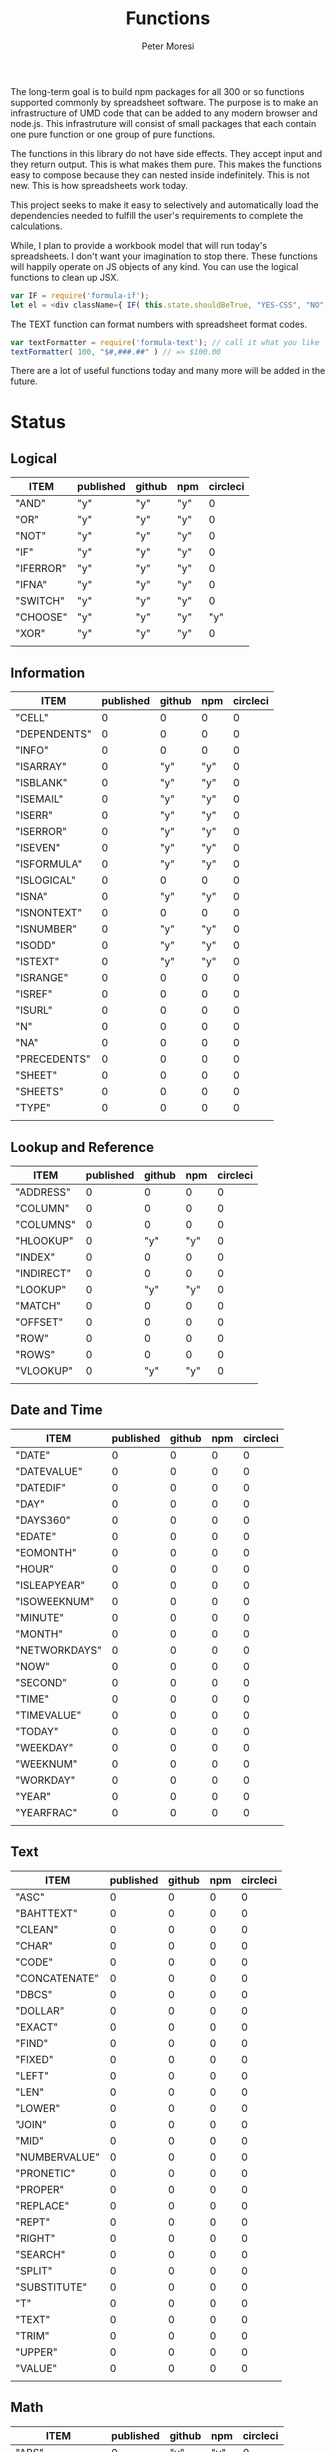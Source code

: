 #+TITLE: Functions
#+AUTHOR: Peter Moresi

The long-term goal is to build npm packages for
all 300 or so functions supported commonly by spreadsheet
software. The purpose is to make an infrastructure of UMD
code that can be added to any modern browser and node.js.
This infrastruture will consist of small packages that each
contain one pure function or one group of pure functions.

The functions in this library do not have side effects. They
accept input and they return output. This is what makes them
pure. This makes the functions easy to compose because they
can nested inside indefinitely. This is not new. This is how
spreadsheets work today.

This project seeks to make it easy to selectively and automatically
load the dependencies needed to fulfill the user's requirements to complete
the calculations.

While, I plan to provide a workbook model that will run today's 
spreadsheets. I don't want your imagination to stop there. These
functions will happily operate on JS objects of any kind. You can
use the logical functions to clean up JSX.

#+BEGIN_SRC js
var IF = require('formula-if');
let el = <div className={ IF( this.state.shouldBeTrue, "YES-CSS", "NO" ) } />
#+END_SRC

The TEXT function can format numbers with spreadsheet format codes.

#+BEGIN_SRC js
var textFormatter = require('formula-text'); // call it what you like
textFormatter( 100, "$#,###.##" ) // => $100.00
#+END_SRC

There are a lot of useful functions today and many more will be added in the future.

* Status  
** Logical
   
   #+BEGIN: propview :id "logical" :cols (ITEM published github npm circleci) :conds ((not (string= ITEM "Logical")))
   | ITEM      | published | github | npm | circleci |
   |-----------+-----------+--------+-----+----------|
   | "AND"     | "y"       | "y"    | "y" |        0 |
   | "OR"      | "y"       | "y"    | "y" |        0 |
   | "NOT"     | "y"       | "y"    | "y" |        0 |
   | "IF"      | "y"       | "y"    | "y" |        0 |
   | "IFERROR" | "y"       | "y"    | "y" |        0 |
   | "IFNA"    | "y"       | "y"    | "y" |        0 |
   | "SWITCH"  | "y"       | "y"    | "y" |        0 |
   | "CHOOSE"  | "y"       | "y"    | "y" |      "y" |
   | "XOR"     | "y"       | "y"    | "y" |        0 |
   |-----------+-----------+--------+-----+----------|
   |           |           |        |     |          |
   #+END:
   
** Information
   
   #+BEGIN: propview :id "information" :cols (ITEM published github npm circleci) :conds ((not (string= ITEM "Information")))
   | ITEM         | published | github | npm | circleci |
   |--------------+-----------+--------+-----+----------|
   | "CELL"       |         0 |      0 |   0 |        0 |
   | "DEPENDENTS" |         0 |      0 |   0 |        0 |
   | "INFO"       |         0 |      0 |   0 |        0 |
   | "ISARRAY"    |         0 |    "y" | "y" |        0 |
   | "ISBLANK"    |         0 |    "y" | "y" |        0 |
   | "ISEMAIL"    |         0 |    "y" | "y" |        0 |
   | "ISERR"      |         0 |    "y" | "y" |        0 |
   | "ISERROR"    |         0 |    "y" | "y" |        0 |
   | "ISEVEN"     |         0 |    "y" | "y" |        0 |
   | "ISFORMULA"  |         0 |    "y" | "y" |        0 |
   | "ISLOGICAL"  |         0 |      0 |   0 |        0 |
   | "ISNA"       |         0 |    "y" | "y" |        0 |
   | "ISNONTEXT"  |         0 |      0 |   0 |        0 |
   | "ISNUMBER"   |         0 |    "y" | "y" |        0 |
   | "ISODD"      |         0 |    "y" | "y" |        0 |
   | "ISTEXT"     |         0 |    "y" | "y" |        0 |
   | "ISRANGE"    |         0 |      0 |   0 |        0 |
   | "ISREF"      |         0 |      0 |   0 |        0 |
   | "ISURL"      |         0 |      0 |   0 |        0 |
   | "N"          |         0 |      0 |   0 |        0 |
   | "NA"         |         0 |      0 |   0 |        0 |
   | "PRECEDENTS" |         0 |      0 |   0 |        0 |
   | "SHEET"      |         0 |      0 |   0 |        0 |
   | "SHEETS"     |         0 |      0 |   0 |        0 |
   | "TYPE"       |         0 |      0 |   0 |        0 |
   |--------------+-----------+--------+-----+----------|
   |              |           |        |     |          |
   #+END:
   
** Lookup and Reference
   
   #+BEGIN: propview :id "lookup" :cols (ITEM published github npm circleci) :conds ((not (string= ITEM "Lookup and Reference")))
   | ITEM       | published | github | npm | circleci |
   |------------+-----------+--------+-----+----------|
   | "ADDRESS"  |         0 |      0 |   0 |        0 |
   | "COLUMN"   |         0 |      0 |   0 |        0 |
   | "COLUMNS"  |         0 |      0 |   0 |        0 |
   | "HLOOKUP"  |         0 |    "y" | "y" |        0 |
   | "INDEX"    |         0 |      0 |   0 |        0 |
   | "INDIRECT" |         0 |      0 |   0 |        0 |
   | "LOOKUP"   |         0 |    "y" | "y" |        0 |
   | "MATCH"    |         0 |      0 |   0 |        0 |
   | "OFFSET"   |         0 |      0 |   0 |        0 |
   | "ROW"      |         0 |      0 |   0 |        0 |
   | "ROWS"     |         0 |      0 |   0 |        0 |
   | "VLOOKUP"  |         0 |    "y" | "y" |        0 |
   |------------+-----------+--------+-----+----------|
   |            |           |        |     |          |
   #+END:
   
** Date and Time
   
   #+BEGIN: propview :id "date" :cols (ITEM published github npm circleci) :conds ((not (string= ITEM "Date and Time")))
   | ITEM          | published | github | npm | circleci |
   |---------------+-----------+--------+-----+----------|
   | "DATE"        |         0 |      0 |   0 |        0 |
   | "DATEVALUE"   |         0 |      0 |   0 |        0 |
   | "DATEDIF"     |         0 |      0 |   0 |        0 |
   | "DAY"         |         0 |      0 |   0 |        0 |
   | "DAYS360"     |         0 |      0 |   0 |        0 |
   | "EDATE"       |         0 |      0 |   0 |        0 |
   | "EOMONTH"     |         0 |      0 |   0 |        0 |
   | "HOUR"        |         0 |      0 |   0 |        0 |
   | "ISLEAPYEAR"  |         0 |      0 |   0 |        0 |
   | "ISOWEEKNUM"  |         0 |      0 |   0 |        0 |
   | "MINUTE"      |         0 |      0 |   0 |        0 |
   | "MONTH"       |         0 |      0 |   0 |        0 |
   | "NETWORKDAYS" |         0 |      0 |   0 |        0 |
   | "NOW"         |         0 |      0 |   0 |        0 |
   | "SECOND"      |         0 |      0 |   0 |        0 |
   | "TIME"        |         0 |      0 |   0 |        0 |
   | "TIMEVALUE"   |         0 |      0 |   0 |        0 |
   | "TODAY"       |         0 |      0 |   0 |        0 |
   | "WEEKDAY"     |         0 |      0 |   0 |        0 |
   | "WEEKNUM"     |         0 |      0 |   0 |        0 |
   | "WORKDAY"     |         0 |      0 |   0 |        0 |
   | "YEAR"        |         0 |      0 |   0 |        0 |
   | "YEARFRAC"    |         0 |      0 |   0 |        0 |
   |---------------+-----------+--------+-----+----------|
   |               |           |        |     |          |
   #+END:
   
** Text
   
   #+BEGIN: propview :id "text" :cols (ITEM published github npm circleci) :conds ((not (string= ITEM "Text")))
   | ITEM          | published | github | npm | circleci |
   |---------------+-----------+--------+-----+----------|
   | "ASC"         |         0 |      0 |   0 |        0 |
   | "BAHTTEXT"    |         0 |      0 |   0 |        0 |
   | "CLEAN"       |         0 |      0 |   0 |        0 |
   | "CHAR"        |         0 |      0 |   0 |        0 |
   | "CODE"        |         0 |      0 |   0 |        0 |
   | "CONCATENATE" |         0 |      0 |   0 |        0 |
   | "DBCS"        |         0 |      0 |   0 |        0 |
   | "DOLLAR"      |         0 |      0 |   0 |        0 |
   | "EXACT"       |         0 |      0 |   0 |        0 |
   | "FIND"        |         0 |      0 |   0 |        0 |
   | "FIXED"       |         0 |      0 |   0 |        0 |
   | "LEFT"        |         0 |      0 |   0 |        0 |
   | "LEN"         |         0 |      0 |   0 |        0 |
   | "LOWER"       |         0 |      0 |   0 |        0 |
   | "JOIN"        |         0 |      0 |   0 |        0 |
   | "MID"         |         0 |      0 |   0 |        0 |
   | "NUMBERVALUE" |         0 |      0 |   0 |        0 |
   | "PRONETIC"    |         0 |      0 |   0 |        0 |
   | "PROPER"      |         0 |      0 |   0 |        0 |
   | "REPLACE"     |         0 |      0 |   0 |        0 |
   | "REPT"        |         0 |      0 |   0 |        0 |
   | "RIGHT"       |         0 |      0 |   0 |        0 |
   | "SEARCH"      |         0 |      0 |   0 |        0 |
   | "SPLIT"       |         0 |      0 |   0 |        0 |
   | "SUBSTITUTE"  |         0 |      0 |   0 |        0 |
   | "T"           |         0 |      0 |   0 |        0 |
   | "TEXT"        |         0 |      0 |   0 |        0 |
   | "TRIM"        |         0 |      0 |   0 |        0 |
   | "UPPER"       |         0 |      0 |   0 |        0 |
   | "VALUE"       |         0 |      0 |   0 |        0 |
   |---------------+-----------+--------+-----+----------|
   |               |           |        |     |          |
   #+END:
   
** Math
   
   #+BEGIN: propview :id "math" :cols (ITEM published github npm circleci) :conds ((not (string= ITEM "Math")))
   | ITEM          | published | github | npm | circleci |
   |---------------+-----------+--------+-----+----------|
   | "ABS"         |         0 |    "y" | "y" |        0 |
   | "ACOS"        |         0 |      0 |   0 |        0 |
   | "ACOSH"       |         0 |      0 |   0 |        0 |
   | "ACOT"        |         0 |      0 |   0 |        0 |
   | "ACOTH"       |         0 |      0 |   0 |        0 |
   | "ADD"         |         0 |    "y" | "y" |        0 |
   | "AGGREGATE"   |         0 |      0 |   0 |        0 |
   | "ARABIC"      |         0 |      0 |   0 |        0 |
   | "ASIN"        |         0 |      0 |   0 |        0 |
   | "ASINH"       |         0 |      0 |   0 |        0 |
   | "ATAN"        |         0 |      0 |   0 |        0 |
   | "ATAN2"       |         0 |      0 |   0 |        0 |
   | "ATANH"       |         0 |      0 |   0 |        0 |
   | "BASE"        |         0 |      0 |   0 |        0 |
   | "CEILING"     |         0 |      0 |   0 |        0 |
   | "COMBIN"      |         0 |      0 |   0 |        0 |
   | "COMBINA"     |         0 |      0 |   0 |        0 |
   | "COS"         |         0 |      0 |   0 |        0 |
   | "COSH"        |         0 |      0 |   0 |        0 |
   | "COT"         |         0 |      0 |   0 |        0 |
   | "COTH"        |         0 |      0 |   0 |        0 |
   | "CSC"         |         0 |      0 |   0 |        0 |
   | "CSCH"        |         0 |      0 |   0 |        0 |
   | "DECIMAL"     |         0 |      0 |   0 |        0 |
   | "DEGREES"     |         0 |      0 |   0 |        0 |
   | "DIVIDE"      |         0 |    "y" | "y" |        0 |
   | "EQ"          |         0 |    "y" | "y" |        0 |
   | "EVEN"        |         0 |      0 |   0 |        0 |
   | "EXP"         |         0 |      0 |   0 |        0 |
   | "FACT"        |         0 |      0 |   0 |        0 |
   | "FACTDOUBLE"  |         0 |      0 |   0 |        0 |
   | "FLOOR"       |         0 |      0 |   0 |        0 |
   | "GCD"         |         0 |      0 |   0 |        0 |
   | "GT"          |         0 |    "y" | "y" |        0 |
   | "GTE"         |         0 |    "y" | "y" |        0 |
   | "INT"         |         0 |      0 |   0 |        0 |
   | "LCM"         |         0 |      0 |   0 |        0 |
   | "LOG"         |         0 |      0 |   0 |        0 |
   | "LOG10"       |         0 |      0 |   0 |        0 |
   | "LT"          |         0 |    "y" | "y" |        0 |
   | "LTE"         |         0 |    "y" | "y" |        0 |
   | "MDETERM"     |         0 |      0 |   0 |        0 |
   | "MINUS"       |         0 |      0 |   0 |        0 |
   | "MINVERSE"    |         0 |      0 |   0 |        0 |
   | "MMULT"       |         0 |      0 |   0 |        0 |
   | "MOD"         |         0 |      0 |   0 |        0 |
   | "MROUND"      |         0 |      0 |   0 |        0 |
   | "MULTINOMIAL" |         0 |      0 |   0 |        0 |
   | "MULTIPLY"    |         0 |    "y" | "y" |        0 |
   | "ODD"         |         0 |      0 |   0 |        0 |
   | "PI"          |         0 |      0 |   0 |        0 |
   | "POWER"       |         0 |    "y" | "y" |        0 |
   | "PRODUCT"     |         0 |      0 |   0 |        0 |
   | "QUOTIENT"    |         0 |      0 |   0 |        0 |
   | "RADIANS"     |         0 |      0 |   0 |        0 |
   | "RAND"        |         0 |      0 |   0 |        0 |
   | "RANDBETWEEN" |         0 |      0 |   0 |        0 |
   | "ROMAN"       |         0 |      0 |   0 |        0 |
   | "ROUND"       |         0 |      0 |   0 |        0 |
   | "ROUNDDOWN"   |         0 |      0 |   0 |        0 |
   | "ROUNDUP"     |         0 |      0 |   0 |        0 |
   | "SEC"         |         0 |      0 |   0 |        0 |
   | "SECH"        |         0 |      0 |   0 |        0 |
   | "SERIESSUM"   |         0 |      0 |   0 |        0 |
   | "SIGN"        |         0 |      0 |   0 |        0 |
   | "SIN"         |         0 |      0 |   0 |        0 |
   | "SQRT"        |         0 |      0 |   0 |        0 |
   | "SQRTPI"      |         0 |      0 |   0 |        0 |
   | "SUBTOTAL"    |         0 |      0 |   0 |        0 |
   | "SUM"         |         0 |    "y" | "y" |        0 |
   |---------------+-----------+--------+-----+----------|
   |               |           |        |     |          |
   #+END:
   
** Financial
   
   #+BEGIN: propview :id "financial" :cols (ITEM published github npm circleci) :conds ((not (string= ITEM "Financial")))
   | ITEM         | published | github | npm | circleci |
   |--------------+-----------+--------+-----+----------|
   | "ACCRINT"    |         0 |      0 |   0 |        0 |
   | "ACCRINTM"   |         0 |      0 |   0 |        0 |
   | "AMORLINC"   |         0 |      0 |   0 |        0 |
   | "COUPDAYS"   |         0 |      0 |   0 |        0 |
   | "COUPDAYSNC" |         0 |      0 |   0 |        0 |
   | "COUPNCD"    |         0 |      0 |   0 |        0 |
   | "COUPNUM"    |         0 |      0 |   0 |        0 |
   | "COUPPCD"    |         0 |      0 |   0 |        0 |
   | "CUMIPMT"    |         0 |      0 |   0 |        0 |
   | "CUMPRINC"   |         0 |      0 |   0 |        0 |
   | "DB"         |         0 |      0 |   0 |        0 |
   | "DDB"        |         0 |      0 |   0 |        0 |
   | "DISC"       |         0 |      0 |   0 |        0 |
   | "DOLLARDE"   |         0 |      0 |   0 |        0 |
   | "DOLLARFR"   |         0 |      0 |   0 |        0 |
   | "DURATION"   |         0 |      0 |   0 |        0 |
   | "EFFECT"     |         0 |      0 |   0 |        0 |
   | "FV"         |         0 |      0 |   0 |        0 |
   | "FVSCHEDULE" |         0 |      0 |   0 |        0 |
   | "INTRATE"    |         0 |      0 |   0 |        0 |
   | "IRR"        |         0 |      0 |   0 |        0 |
   | "IPMT"       |         0 |      0 |   0 |        0 |
   | "MDURATION"  |         0 |      0 |   0 |        0 |
   | "MIRR"       |         0 |      0 |   0 |        0 |
   | "NOMINAL"    |         0 |      0 |   0 |        0 |
   | "NPER"       |         0 |      0 |   0 |        0 |
   | "NPV"        |         0 |      0 |   0 |        0 |
   | "ODDFPRICE"  |         0 |      0 |   0 |        0 |
   | "ODDFYIELD"  |         0 |      0 |   0 |        0 |
   | "PMT"        |         0 |      0 |   0 |        0 |
   | "PV"         |         0 |      0 |   0 |        0 |
   |--------------+-----------+--------+-----+----------|
   |              |           |        |     |          |
   #+END:
   
** Stats
   
   #+BEGIN: propview :id "stats" :cols (ITEM published github npm circleci) :conds ((not (string= ITEM "Stats")))
   | ITEM           | published | github | npm | circleci |
   |----------------+-----------+--------+-----+----------|
   | "AVEDEV"       |         0 |      0 |   0 |        0 |
   | "AVERAGE"      |         0 |      0 |   0 |        0 |
   | "AVERAGEA"     |         0 |      0 |   0 |        0 |
   | "AVERAGEIF"    |         0 |      0 |   0 |        0 |
   | "AVERAGEIFS"   |         0 |      0 |   0 |        0 |
   | "CORREL"       |         0 |      0 |   0 |        0 |
   | "COUNT"        |         0 |      0 |   0 |        0 |
   | "COUNTA"       |         0 |      0 |   0 |        0 |
   | "COUNTIN"      |         0 |      0 |   0 |        0 |
   | "COUNTBLANK"   |         0 |      0 |   0 |        0 |
   | "COUNTIF"      |         0 |      0 |   0 |        0 |
   | "COUNTIFS"     |         0 |      0 |   0 |        0 |
   | "COUNTUNIQUE"  |         0 |      0 |   0 |        0 |
   | "DEVSQ"        |         0 |      0 |   0 |        0 |
   | "FISHER"       |         0 |      0 |   0 |        0 |
   | "FISHERINV"    |         0 |      0 |   0 |        0 |
   | "FORECAST"     |         0 |      0 |   0 |        0 |
   | "FREQUENCY"    |         0 |      0 |   0 |        0 |
   | "GAMMALN"      |         0 |      0 |   0 |        0 |
   | "GEOMEAN"      |         0 |      0 |   0 |        0 |
   | "GROWTH"       |         0 |      0 |   0 |        0 |
   | "HARMEAN"      |         0 |      0 |   0 |        0 |
   | "INTERCEPT"    |         0 |      0 |   0 |        0 |
   | "KURT"         |         0 |      0 |   0 |        0 |
   | "LARGE"        |         0 |      0 |   0 |        0 |
   | "LINEST"       |         0 |      0 |   0 |        0 |
   | "LOGEST"       |         0 |      0 |   0 |        0 |
   | "MAX"          |         0 |      0 |   0 |        0 |
   | "MAXA"         |         0 |      0 |   0 |        0 |
   | "MEDIAN"       |         0 |      0 |   0 |        0 |
   | "MIN"          |         0 |      0 |   0 |        0 |
   | "MINA"         |         0 |      0 |   0 |        0 |
   | "PEARSON"      |         0 |      0 |   0 |        0 |
   | "PERMUT"       |         0 |      0 |   0 |        0 |
   | "PERMUTATIONA" |         0 |      0 |   0 |        0 |
   | "PHI"          |         0 |      0 |   0 |        0 |
   | "PROB"         |         0 |      0 |   0 |        0 |
   | "RSQ"          |         0 |      0 |   0 |        0 |
   | "SKEW"         |         0 |      0 |   0 |        0 |
   | "SLOPE"        |         0 |      0 |   0 |        0 |
   | "SMALL"        |         0 |      0 |   0 |        0 |
   | "STANDARDIZE"  |         0 |      0 |   0 |        0 |
   | "STDEVA"       |         0 |      0 |   0 |        0 |
   | "STDEVPA"      |         0 |      0 |   0 |        0 |
   | "STEYX"        |         0 |      0 |   0 |        0 |
   | "TRANSPOSE"    |         0 |      0 |   0 |        0 |
   | "TREND"        |         0 |      0 |   0 |        0 |
   | "TRIMMEAN"     |         0 |      0 |   0 |        0 |
   | "VARA"         |         0 |      0 |   0 |        0 |
   | "VARPA"        |         0 |      0 |   0 |        0 |
   |----------------+-----------+--------+-----+----------|
   |                |           |        |     |          |
   #+END:
   
** Engineering
   
   #+BEGIN: propview :id "eng" :cols (ITEM published github npm circleci) :conds ((not (string= ITEM "Engineering")))
   | ITEM          | published | github | npm | circleci |
   |---------------+-----------+--------+-----+----------|
   | "BESSELI"     |         0 |      0 |   0 |        0 |
   | "BESSELJ"     |         0 |      0 |   0 |        0 |
   | "BESSELK"     |         0 |      0 |   0 |        0 |
   | "BESSELY"     |         0 |      0 |   0 |        0 |
   | "BIN2DEC"     |         0 |      0 |   0 |        0 |
   | "BIN2HEX"     |         0 |      0 |   0 |        0 |
   | "BIN2OCT"     |         0 |      0 |   0 |        0 |
   | "BITAND"      |         0 |      0 |   0 |        0 |
   | "BITLSHIFT"   |         0 |      0 |   0 |        0 |
   | "BITOR"       |         0 |      0 |   0 |        0 |
   | "BITRSHIFT"   |         0 |      0 |   0 |        0 |
   | "BITXOR"      |         0 |      0 |   0 |        0 |
   | "COMPLEX"     |         0 |      0 |   0 |        0 |
   | "CONVERT"     |         0 |      0 |   0 |        0 |
   | "DEC2BIN"     |         0 |      0 |   0 |        0 |
   | "DEC2HEX"     |         0 |      0 |   0 |        0 |
   | "DEC2OCT"     |         0 |      0 |   0 |        0 |
   | "DELTA"       |         0 |      0 |   0 |        0 |
   | "ERF"         |         0 |      0 |   0 |        0 |
   | "ERFC"        |         0 |      0 |   0 |        0 |
   | "GESTEP"      |         0 |      0 |   0 |        0 |
   | "HEX2BIN"     |         0 |      0 |   0 |        0 |
   | "HEX2DEC"     |         0 |      0 |   0 |        0 |
   | "HEX2OCT"     |         0 |      0 |   0 |        0 |
   | "IMABS"       |         0 |      0 |   0 |        0 |
   | "IMAGINARY"   |         0 |      0 |   0 |        0 |
   | "IMARGUMENT"  |         0 |      0 |   0 |        0 |
   | "IMCONJUGATE" |         0 |      0 |   0 |        0 |
   | "IMCOS"       |         0 |      0 |   0 |        0 |
   | "IMCOSH"      |         0 |      0 |   0 |        0 |
   | "IMCOT"       |         0 |      0 |   0 |        0 |
   | "IMDIV"       |         0 |      0 |   0 |        0 |
   | "IMEXP"       |         0 |      0 |   0 |        0 |
   | "IMLN"        |         0 |      0 |   0 |        0 |
   | "IMLOG19"     |         0 |      0 |   0 |        0 |
   | "IMLOG2"      |         0 |      0 |   0 |        0 |
   | "IMPOWER"     |         0 |      0 |   0 |        0 |
   | "IMPRODUCT"   |         0 |      0 |   0 |        0 |
   | "IMREAL"      |         0 |      0 |   0 |        0 |
   | "IMSEC"       |         0 |      0 |   0 |        0 |
   | "IMSECH"      |         0 |      0 |   0 |        0 |
   | "IMSIN"       |         0 |      0 |   0 |        0 |
   | "IMSINH"      |         0 |      0 |   0 |        0 |
   | "IMSQRT"      |         0 |      0 |   0 |        0 |
   | "IMCSC"       |         0 |      0 |   0 |        0 |
   | "IMCSCH"      |         0 |      0 |   0 |        0 |
   | "IMSUB"       |         0 |      0 |   0 |        0 |
   | "IMTAN"       |         0 |      0 |   0 |        0 |
   | "OCT2BIN"     |         0 |      0 |   0 |        0 |
   | "OCT2DEC"     |         0 |      0 |   0 |        0 |
   | "OCT2HEX"     |         0 |      0 |   0 |        0 |
   |---------------+-----------+--------+-----+----------|
   |               |           |        |     |          |
   #+END:
* Logical
  :PROPERTIES: 
  :ID:     logical
  :END:
** DONE AND
   :PROPERTIES: 
   :published: y
   :github:   y
   :npm:      y
   :END:
   
   Returns TRUE if all arguments evaluate to TRUE; otherwise returns FALSE.
   
   #+BEGIN_EXAMPLE
    AND(TRUE, FALSE) = FALSE
   #+END_EXAMPLE
   
   #+BEGIN_EXAMPLE
   AND(1, TRUE) = TRUE
   #+END_EXAMPLE
   
** DONE OR
   :PROPERTIES: 
   :published: y
   :github:   y
   :npm:      y
   :END:
   
   Returns TRUE if any argument is true.
   
   #+BEGIN_EXAMPLE
   OR(TRUE, FALSE)
   #+END_EXAMPLE
   
   #+BEGIN_EXAMPLE
   OR(FALSE, FALSE) = FALSE
   #+END_EXAMPLE
   
** DONE NOT
   :PROPERTIES: 
   :published: y
   :github:   y
   :npm:      y
   :END:
   
   Returns TRUE when FALSE and FALSE when TRUE;
   
   #+BEGIN_EXAMPLE
   NOT(FALSE)
   #+END_EXAMPLE
   
   #+BEGIN_EXAMPLE
   NOT(TRUE) = FALSE
   #+END_EXAMPLE
   
** DONE IF
   :PROPERTIES: 
   :published: y
   :github:   y
   :npm:      y
   :END:
   
   Returns true_value if a condition you specify evaluates to TRUE and false_value if it evaluates to FALSE.
   
   #+BEGIN_EXAMPLE
   IF(1,"Yes", "No") = "Yes"
   #+END_EXAMPLE
   
** DONE IFERROR
   :PROPERTIES: 
   :published: y
   :github:   y
   :npm:      y
   :END:
   
   Returns a value you specify if a formula evaluates to an error; otherwise, 
   returns the result of the formula.
   
   #+BEGIN_EXAMPLE
   IFERROR(1/0, "Error") = "Error"
   #+END_EXAMPLE
   
** DONE IFNA
   :PROPERTIES: 
   :published: y
   :github:   y
   :npm:      y
   :END:
   
   Returns the value you specify if the formula returns the #N/A error value; otherwise returns the result of the formula.
   
   #+BEGIN_EXAMPLE
   =IFNA(NA(), TRUE, FALSE)
   #+END_EXAMPLE
   
** DONE SWITCH
   :PROPERTIES: 
   :published: y
   :github:   y
   :npm:      y
   :END:
   
   Evaluates an expression against a list of values and returns the matching result.
   
   #+BEGIN_EXAMPLE
   SWITCH(1, 1, "January", 2, "February", 3,
   "March", 4, "April", 5, "May", 6, "June", 7, "July", 8,
   "August", 9, "September", 10, "October", 11, "November", 12,
   "December", "Unknown month number") = "January"
   #+END_EXAMPLE
   
   #+BEGIN_EXAMPLE
   SWITCH(1, 1, "Good", 2, "OK", 3, "Bad") = "Good"
   #+END_EXAMPLE
   
   #+BEGIN_EXAMPLE
   SWITCH(3, 1, "Good", 2, "OK", 3, "Bad") = "Bad"
   #+END_EXAMPLE
   
** DONE CHOOSE
   :PROPERTIES: 
   :published: y
   :github:   y
   :npm:      y
   :circleci: y
   :END:
   
   Choose a value from a list.
   
   #+BEGIN_EXAMPLE
   CHOOSE(2, "Hello", "World") = "World"
   #+END_EXAMPLE
   
   #+BEGIN_EXAMPLE
   CHOOSE(3, "One", "Two", "Three") = "Three"
   #+END_EXAMPLE
   
** DONE XOR
   :PROPERTIES: 
   :published: y
   :github:   y
   :npm:      y
   :END:
   
   Returns the exclusive OR for argument1, argument2...argumentN.
   
   #+BEGIN_EXAMPLE
    XOR(0, 1, 0) = TRUE
   #+END_EXAMPLE
   
* Information
  :PROPERTIES: 
  :ID:       information
  :END:
** CELL
   
   Returns information about a cell.
   
   
   #+BEGIN_SRC js
     var wb = new workbook();
     var ws = wb.sheet();

     assert( wb.run(ws, 'CELL("row", A1) = 1') );
     assert( wb.run(ws, 'CELL("col", A1) = 1') );

     assert( wb.run(ws, 'CELL("row", A2) = 2') );
     assert( wb.run(ws, 'CELL("col", B1) = 2') );

   #+END_SRC
   
** DEPENDENTS
   
   Returns the list of dependents for a given cell.
   
   #+BEGIN_SRC js
     var wb = new workbook();
     var sheet = wb.sheet();

     wb.set(sheet, {
         A1: "=SUM(A2:A3)",
         A2: 50,
         A3: 50,
         A4: "=A2 + A3"
     });

     var dependents = wb.run(sheet, "DEPENDENTS(A2)");
     assert( dependents.length == 2, "Should have 1 dependent");

     dependents = wb.run(sheet, "DEPENDENTS(A3)");
     assert( dependents.length == 2, "Should have 1 dependent");

     assert( "Sheet1!A1" === dependents[0], "Should be equal");
     assert( "Sheet1!A4" === dependents[1], "Should be equal");
   #+END_SRC
   
** INFO
   
   Returns information about the operating environment running your workbook.
   
   |-----------+-----------------------------------------------------+-----------|
   | Text Type | Returns                                             | Supported |
   |-----------+-----------------------------------------------------+-----------|
   | directory | Location where spreadsheet is stored                |           |
   | numfile   | Count of active worksheets in all open workbooks    |           |
   | origin    | #NA!                                                |           |
   | osversion | Returns browser or container version                |           |
   | recalc    | Current recalculation mode; "Automatic" or "Manual" |           |
   | release   | Version number; as text                             |           |
   | system    | Return browser or container name                    |           |
   |-----------+-----------------------------------------------------+-----------|
   
   #+BEGIN_SRC js
     // TBD: Make this work!
     var wb = new workbook();
     var ws = wb.sheet();
     ws.run('INFO("directory")');
     ws.run('INFO("numfile")');
     ws.run('INFO("origin")');
     ws.run('INFO("")');
     ws.run('INFO("directory")');
     ws.run('INFO("directory")');
   #+END_SRC
   
** DONE ISARRAY
   :PROPERTIES:
   :github:   y
   :npm:      y
   :END:
   
   Tests if the value is an array.
   
   #+BEGIN_EXAMPLE
   ISARRAY({1,2,3}) = TRUE
   #+END_EXAMPLE
   
   #+BEGIN_EXAMPLE
   ISBLANK("FOO") = FALSE
   #+END_EXAMPLE
   
** DONE ISBLANK
   :PROPERTIES:
   :github:   y
   :npm:      y
   :END:
   
   Tests if the value is blank (empty).
   
   #+BEGIN_SRC js
     var wb = new workbook();
     var ws = wb.sheet();

     wb.set(0, "A1", null);
     wb.set(0, "A2", undefined);
     wb.set(0, "A3", "");
     wb.set(0, "A4", "Hello");

     assert(wb.run(0, 'ISBLANK(A1) = TRUE'), "A1 should be blank");
     assert(wb.run(0, 'ISBLANK(A2) = TRUE'), "A2 should be blank");
     assert(wb.run(0, 'ISBLANK(A3) = FALSE'), "A3 should not be blank"); // empty string is not blank
     assert(wb.run(0, 'ISBLANK(A4) = FALSE'), "A4 should not be blank");
   #+END_SRC
   
** DONE ISEMAIL
   :PROPERTIES:
   :github:   y
   :npm:      y
   :END:
** DONE ISERR
   
   Test for any error but #N/A.
   
   #+BEGIN_SRC js
     var wb = new workbook();
     var ws = wb.sheet();
     wb.set(ws, "A1", workbook.errors.na);
     wb.set(ws, "A2", workbook.errors.div0);
     wb.set(ws, "A3", Number.POSITIVE_INFINITY);

     assert(
         wb.run(ws, "ISERR(A1) = FALSE"),
         "A1 should not be error"
     );

     assert(
         wb.run(ws, "ISERR(A2) = TRUE"),
         "A2 should be error"
     );

     assert(
         wb.run(ws, "ISERR(A3) = TRUE"),
         "A3 should be error"
     );

   #+END_SRC
   
   :PROPERTIES:
   :github:   y
   :npm:      y
   :END:
** DONE ISERROR
   
   Test for error.
   
   #+BEGIN_SRC js
     var wb = new workbook();
     var ws = wb.sheet();
     wb.set(ws, "A1", workbook.errors.na);
     wb.set(ws, "A2", workbook.errors.div0);
     wb.set(ws, "A3", Number.POSITIVE_INFINITY);

     assert(
         wb.run(ws, "ISERROR(A1) = TRUE"),
         "A1 should be error"
     );

     assert(
         wb.run(ws, "ISERROR(A2) = TRUE"),
         "A2 should be error"
     );

     assert(
         wb.run(ws, "ISERROR(A3) = TRUE"),
         "A3 should be error"
     );

   #+END_SRC
   
   :PROPERTIES:
   :github:   y
   :npm:      y
   :END:
** DONE ISEVEN
   
   Test for even number.
   
   #+BEGIN_SRC js
      assert( workbook.run('ISEVEN(1) = FALSE'), "should be true");
      assert( workbook.run('ISEVEN(2) = TRUE'), "should be true");
   #+END_SRC
   
   Test values in a worksheet.
   
   #+BEGIN_SRC js
     var wb = new workbook();
     var ws = wb.sheet();
     wb.set(ws, "A1", 1)
     wb.set(ws, "A2", 2)
     assert( wb.run(ws, "ISEVEN(A1) = FALSE"), "should be true" );
     assert( wb.run(0, "ISEVEN(A2) = TRUE"), "should be true" );
   #+END_SRC
   
   :PROPERTIES:
   :github:   y
   :npm:      y
   :END:
** DONE ISFORMULA
   
   Test if cell has formula.
   
   #+BEGIN_SRC js
     var wb = new workbook();
     var ws = wb.sheet();
     wb.set(ws, "A1", 2);
     wb.set(ws, "A2", "=A1^8");
     assert( wb.run(0, "ISFORMULA(A1) = FALSE") );
     assert( wb.run(0, "ISFORMULA(A2) = TRUE") );
   #+END_SRC
   
   :PROPERTIES:
   :github:   y
   :npm:      y
   :END:
** ISLOGICAL
   
   Test for TRUE or FALSE
   
   #+BEGIN_EXAMPLE
   ISLOGICAL(1) = FALSE
   #+END_EXAMPLE
   
   #+BEGIN_EXAMPLE
   ISLOGICAL("HELLO") = FALSE
   #+END_EXAMPLE
   
   #+BEGIN_EXAMPLE
   ISLOGICAL(TRUE) = TRUE
   #+END_EXAMPLE
   
   #+BEGIN_EXAMPLE
   ISLOGICAL(FALSE) = TRUE
   #+END_EXAMPLE
   
** DONE ISNA
   
   Test for NA error.
   
   #+BEGIN_EXAMPLE
   ISNA("foo") = FALSE
   #+END_EXAMPLE
   
   #+BEGIN_EXAMPLE
   ISNA(NA()) = TRUE
   #+END_EXAMPLE
   
   :PROPERTIES:
   :github:   y
   :npm:      y
   :END:
** ISNONTEXT
   
   Test for non text
   
   #+BEGIN_EXAMPLE
   ISNONTEXT("foo") = FALSE
   #+END_EXAMPLE
   
   #+BEGIN_EXAMPLE
   ISNONTEXT(NA()) = TRUE
   #+END_EXAMPLE
   
** DONE ISNUMBER
   
   Returns TRUE if the *value_to_check* is a number.
   
   #+BEGIN_EXAMPLE
   ISNUMBER("FOO") = FALSE
   #+END_EXAMPLE
   
   #+BEGIN_EXAMPLE
   ISNUMBER(1)
   #+END_EXAMPLE
   
   :PROPERTIES:
   :github:   y
   :npm:      y
   :END:
** DONE ISODD
   
   Returns true if the value is odd.
   
   #+BEGIN_EXAMPLE
   ISODD(1) = TRUE
   #+END_EXAMPLE
   
   #+BEGIN_EXAMPLE
   ISODD(2) = FALSE
   #+END_EXAMPLE
   
   :PROPERTIES:
   :github:   y
   :npm:      y
   :END:
** DONE ISTEXT
   
   Returns TRUE if the value is text.
   
   #+BEGIN_EXAMPLE
   ISTEXT("foo") = TRUE
   #+END_EXAMPLE
   
   #+BEGIN_EXAMPLE
   ISTEXT(2) = FALSE
   #+END_EXAMPLE
   
   :PROPERTIES:
   :github:   y
   :npm:      y
   :END:
** ISRANGE
   
   Return TRUE when the value is a range or a cell reference.
   
   #+BEGIN_SRC js
     var wb = new workbook();
     var ws = wb.sheet();

     assert( wb.run(ws, "ISRANGE(A1:A3)"), "A1:A3 is not a range" );
     assert( wb.run(ws, 'ISRANGE(OFFSET(A1,0,0,2,2))'), "OFFSET function not returning range" );
        
   #+END_SRC
   
** ISREF
   
   Return TRUE when the value is a range or a cell reference.
   
   #+BEGIN_SRC js
      wb = new workbook();
      ws = wb.sheet();

      assert( ws.run('ISREF(A1) = TRUE') );
      assert( ws.run('ISREF("FOO") = FALSE') );
         
   #+END_SRC
   
** ISURL
** N
   
   Returns a value converted to a number.
   
   #+BEGIN_EXAMPLE
     N("5.2") = 0
   #+END_EXAMPLE
   
   #+BEGIN_EXAMPLE
     N(NA()) = NA()
   #+END_EXAMPLE
   
   #+BEGIN_EXAMPLE
     N(TRUE) = 1
   #+END_EXAMPLE
   
** NA
   
   Returns the error "#NA!"
   
   #+BEGIN_SRC js
      assert( workbook.run( "NA()" ) === workbook.errors.na, "should be true" );
   #+END_SRC
   
** PRECEDENTS
   
   Return the list of precedents for a given cell.
   
   #+BEGIN_SRC js
     var wb = new workbook();
     var sheet = wb.sheet();

     sheet.set({
         A1: "=SUM(A2:A3)",
         A2: 50,
         A3: 50,
         A4: "=A2+Sheet1!A3"
     });

     var precedents = sheet.run("PRECEDENTS(A1)");
     assert( precedents.length == 1, "Should have 1 precedents");

     assert( precedents[0].type === "range", "Type should be range");
     assert( workbook.fn.ISRANGE(precedents[0].range), "Should be range object");

     precedents = sheet.run("PRECEDENTS(A4)");
     assert( precedents.length == 2, "Should have 2 precedents");

     assert( precedents[0].type === "cell", "Type should be cell");
     assert( precedents[0].subtype === "local", "Subtype should be local");
     assert( precedents[0].addr === "A2", "Addr should be A2");

     assert( precedents[1].type === "cell", "Type should be cell");
     assert( precedents[1].subtype === "remote", "Subtype should be local");
     assert( precedents[1].sheetName === "Sheet1", "Sheet name should be Sheet1");
     assert( precedents[1].addr === "A3", "Addr should be A3");

   #+END_SRC
   
** SHEET
   
   Returns a named worksheet.
   
   #+BEGIN_SRC js
      var ws = workbook.Current.sheet({ name: "TipCalculator" });
      assert( ws.run('=SHEET("TipCalculator")') );
   #+END_SRC
   
** SHEETS
   
   Returns the number of sheets in the workbook.
   
   #+BEGIN_SRC js
     var ws = workbook.Current.sheet({ name: "SheetCount" });
     assert( ws.run('SHEETS()') === Object.keys(workbook.Current.worksheets).length, "SHEETS returns unexpected value"  );
   #+END_SRC
   
** TYPE
   
   Returns the type of value. Use TYPE when the behavior of another function depends on the type of value in a particular cell.
   
   #+BEGIN_SRC js
     assert( workbook.run('=TYPE(1) = 1'), "number should be 1" );
     assert( workbook.run('=TYPE("Foo") = 2'), "string should be 2" );
     assert( workbook.run('=TYPE(TRUE) = 4'), "boolean should be 4" );
     assert( workbook.run('=TYPE(NA()) = 16'), "error should be 16" );
   #+END_SRC
   
* Lookup and Reference
  :PROPERTIES: 
  :ID:       lookup
  :END:
** DONE ADDRESS
   
   Returns a cell reference given a row and column.
   
   #+BEGIN_EXAMPLE
     ADDRESS(1, 1) = "$A$1"
   #+END_EXAMPLE
   
   #+BEGIN_EXAMPLE
     ADDRESS(1, 2, 2) = "B$1"
   #+END_EXAMPLE
   
   #+BEGIN_EXAMPLE
     ADDRESS(3, 2, 3) = "$B3"
   #+END_EXAMPLE   
   
** DONE COLUMN
   
   Returns the column number of a specified cell.
   
   #+BEGIN_EXAMPLE
     COLUMN(A1) = "A"
   #+END_EXAMPLE
   
   #+BEGIN_EXAMPLE
     COLUMN("A1") = "A"
   #+END_EXAMPLE
   
** DONE COLUMNS
   
   Returns the number of columns in a specified array or range.
   
   #+BEGIN_EXAMPLE
     COLUMNS({1,2,3,4,5}) = 5
   #+END_EXAMPLE
   
   All columns must be same size.
   
   #+BEGIN_EXAMPLE
     COLUMNS({1,2,3,4,5;1,2,3,4,5}) = 5
   #+END_EXAMPLE
   
   When they are not the same size then #VALUE? is returned.
   
   #+BEGIN_EXAMPLE
     ISERROR(COLUMNS({1,2,3,4,5;1,2}))
   #+END_EXAMPLE
   
** DONE HLOOKUP
   :PROPERTIES:
   :github:   y
   :npm:      y
   :END:
   
   Lookup a value in a table hortizonally on the first row and retreive a value from the matching column and specified row.
   
   HLOOKUP(lookup_value, lookup_array, index, exactmatch)
   
   #+BEGIN_EXAMPLE
    HLOOKUP("C", {{"A","B","C"},{1,2,3}}, 2) = 3
   #+END_EXAMPLE
   
** DONE INDEX
   
   Lookup an index in an array or reference.
   
   Array Form
   
   INDEX(array, row_num, [column_num])
   
   #+BEGIN_EXAMPLE
       INDEX({{"A","B","C"}}, 1, 1) = "A"
   #+END_EXAMPLE
   
   #+BEGIN_EXAMPLE
       INDEX({{"A","B","C"}}, 1, 2) = "B"
   #+END_EXAMPLE
   
   #+BEGIN_EXAMPLE
       INDEX({{"A","B","C"}, {"D"}}, 2) = "D"
   #+END_EXAMPLE
   
   #+BEGIN_EXAMPLE
       INDEX({"A","B","C";"D"}, 1, 3) = "C"
   #+END_EXAMPLE
   
   Referenced Form
   
   INDEX(reference, row_offset, [column_offset])
   
   #+BEGIN_SRC js
       var wb = new workbook();
       var ws =  wb.sheet();
       ws.set("A1", "A");
       ws.set("B1", "B");
       ws.set("C1", "C");
       ws.set("A2", "D");
       ws.set("B2", "E");
       ws.set("C2", "F");

       assert( ws.run('=INDEX(A1, 1, 1) = "A"' ), "Should be A" );
       assert( ws.run('=INDEX(A1:A3, 1, 2) = "B"' ), "Should be B" );
       assert( ws.run('=INDEX(A1:B4, 1, 3) = "C"' ), "Should be C" );


       assert( ws.run('=INDEX(A1:A3, 2, 1) = "D"' ), "Should be D" );
       assert( ws.run('=INDEX(A1, 2, 2) = "E"' ), "Should be E" );
       assert( ws.run('=INDEX(A1:Z10, 2, 3) = "F"' ), "Should be F" );

   #+END_SRC
   
** DONE INDIRECT
   
   Returns a cell reference given a string.
   
   #+BEGIN_EXAMPLE
     ISCELL(INDIRECT("A1"))
   #+END_EXAMPLE
   
** DONE LOOKUP
   :PROPERTIES:
   :github:   y
   :npm:      y
   :END:
   Vector Form

   LOOKUP(lookup_value, lookup_vector, lookup_array)

     #+BEGIN_EXAMPLE
     LOOKUP("C", {"A","B","C"}, {1,2,3}) = 3
     #+END_EXAMPLE

   Array Form 

   The array form searches the array by row or column depending on the dimensions of the array.
   
   If the array is wider then tall then the search is on the first row; the result being from the matching row and last column.

   If the array is taller then wide then the search is on the first column; the result being from the last row and matching column.

   LOOKUP(lookup_value, lookup_array)

   Wide Array:
     #+BEGIN_EXAMPLE
       LOOKUP("C", {"A","B","C","D","E","F";"foo";1,2,3,4,5,6}) = 3
     #+END_EXAMPLE

   Tall Array:
     #+BEGIN_EXAMPLE
       LOOKUP("C", {"A",1;"B",2;"C",3;"D",4;"E",5;"F",6}) = 3
     #+END_EXAMPLE

** DONE MATCH
   
   Returns the column matched by a *lookup_value* in a *lookup_reference*.
   
   MATCH(lookup_value, lookup_reference, match_type)
   
   #+BEGIN_EXAMPLE
      =MATCH("b",{"a","b","c"},0) = 2
   #+END_EXAMPLE
   
   #+BEGIN_EXAMPLE
      =MATCH("a",{"aa","bb","cc"},0) = NA()   
   #+END_EXAMPLE
   
   #+BEGIN_EXAMPLE
      =MATCH("a?",{"aa","bb","cc"},0) = 1
   #+END_EXAMPLE
   
   #+BEGIN_EXAMPLE
      =MATCH("?b",{"aa","bb","cc"},0) = 2
   #+END_EXAMPLE
   
   #+BEGIN_EXAMPLE
      =MATCH("b~",{"aa","b?","cc"},0) = 2
   #+END_EXAMPLE
   
   #+BEGIN_EXAMPLE
      =MATCH("c*c",{"aa","b?","cfoobarc"},0) = 3
   #+END_EXAMPLE
   
   #+BEGIN_SRC js
      var wb = new workbook();
      var ws = wb.sheet();

      ws.set([["aa","bb","cc","dd","ee"]]); // set A1:A5
      assert( ws.run('MATCH("aa", A1:A5, 0) = 1'), "should return 1");
      assert( ws.run('MATCH("e?", A1:A5, 0) = NA()'), "should return 5" );
   #+END_SRC
   
** DONE OFFSET
   Returns a reference to a cell a given number of rows and columns from a reference.

   OFFSET(ref, rows, cols, height, width)
    
    #+BEGIN_SRC js
      var wb = new workbook();
      var ws = wb.sheet();
      wb.set(ws, "A1", 1);
      wb.set(ws, "B1", 2);
      wb.set(ws, "A2", 3);

      assert( wb.run(ws, '=+OFFSET(A1,0,1) = 2'), "Value should be 2" );
      assert( wb.run(ws, '=+OFFSET(A1,1,0) = 3'), "value should be 3" );
      assert( wb.run(ws, '=ISBLANK(OFFSET(A1,2,2))'), "value should be #NA!" );

    #+END_SRC
    
** ROW
   
   Returns the row number of a specified cell.
   
   #+BEGIN_EXAMPLE
     ROW(A1) = 1
   #+END_EXAMPLE
   
   #+BEGIN_EXAMPLE
     ROW("B10") = 10
   #+END_EXAMPLE
   
** ROWS
   
   Returns the number of rows in a specified array or range.
   
   #+BEGIN_EXAMPLE
     ROWS({1;2;3;4;5;6}) = 6
   #+END_EXAMPLE
   
** DONE VLOOKUP
   :PROPERTIES:
   :github:   y
   :npm:      y
   :END:
   
   Lookup a value in a table hortizonally on the first row and retreive a value from the matching row and specified column.
   
   VLOOKUP(lookup_value, lookup_reference, index, [exactmatch])
   
   #+BEGIN_EXAMPLE
     VLOOKUP("C", {"A",1;"B",2;"C",3}, 2) = 3
   #+END_EXAMPLE
   
* Date and Time
  :PROPERTIES:
  :ID:       date
  :END:
** DATE
   Returns a serial number that represents a date given a year, month and day.

   DATE(year, month, day)
    
    #+BEGIN_EXAMPLE
     DATE( 2014, 01, 01 ) = 41640
    #+END_EXAMPLE
    
    #+BEGIN_EXAMPLE
     DATE( 2015, 3, 4 ) = 42067  
    #+END_EXAMPLE
    
** DATEVALUE
   Returns the serial number with *year*, *month* and *day*.
    
   DATEVALUE(year, month, day)
    
   or
    
   DATEVALUE(date_text)
    
    #+BEGIN_EXAMPLE
     DATEVALUE("01/01/2015") = 42005
    #+END_EXAMPLE
    
    #+BEGIN_EXAMPLE
      DATEVALUE(2015, 1, 1) = 42005
    #+END_EXAMPLE
    
** DATEDIF

   Calculates the number of days, months or years between two date.

    
    DATEDIF(start_date, end_date, unit)
    
    Arguments:
    
    | start_date | The beginning of a period. Dates may be entered as text string, serial number or result of function (e.g. DATEVALUE("2015-01-01") |
    | end_date   | The end of a period.                                                                                                              |
    | unit       | The type of information you want to calculate.                                                                                    |
    
    Unit Types:
    
    | "Y"  | The number of complete years in the period                                                      |
    | "M"  | The number of complete months in the period                                                     |
    | "D"  | The number of days in the period                                                                |
    | "MD" | The difference between the days in the start_date and end_date. The month and year are ignored  |
    | "YM" | The difference between the months in the start_date and end_date. The days and year are ignored |
    | "YD" | The difference between the days in the start_date and end_date. The years are ignored           |
    
    
    #+BEGIN_EXAMPLE
      DATEDIF(DATE(2015, 1, 15), DATE(2015, 1, 16), "D") = 1
    #+END_EXAMPLE
    
    #+BEGIN_EXAMPLE
      DATEDIF("1/15/2015", "1/16/2015", "D") = 1
    #+END_EXAMPLE
    
    #+BEGIN_EXAMPLE
      DATEDIF("1/15/2014", "1/16/2015", "Y") = 1
    #+END_EXAMPLE
    
    #+BEGIN_EXAMPLE
      DATEDIF("12/15/2014", "1/16/2015", "M") = 1
    #+END_EXAMPLE
    
    #+BEGIN_EXAMPLE
      DATEDIF("10/01/2014", "1/31/2015", "M") = 3
    #+END_EXAMPLE
    
** DAY
   
   Returns the day of the month for a date.
   
   #+BEGIN_EXAMPLE
     DAY(DATE(2015, 1, 15)) = 15
   #+END_EXAMPLE
   
   #+BEGIN_EXAMPLE
     DAY("01/15/2015") = 15
   #+END_EXAMPLE
   
** DAYS360
   
   Returns the number of days between two dates based on a 360-day year.
   
   #+BEGIN_EXAMPLE
     DAYS360("30-Nov-2012", "1-Dec-2012") = 1
   #+END_EXAMPLE
   
** EDATE
   
   Returns the serial number for a date represented by a string or JSDate object.
   
   #+BEGIN_EXAMPLE
      EDATE(DATE(2015,1,15),1) = DATE(2015,2,15)
   #+END_EXAMPLE
   
** EOMONTH
   
   Returns the last day of the month.
   
   #+BEGIN_EXAMPLE
     EOMONTH( DATE( 2015, 3, 4), 0) = 42094
   #+END_EXAMPLE
   
** HOUR
   
   Accepts a serial number and returns the hour from 0-24.
   
   #+BEGIN_EXAMPLE
     HOUR(0) = 0
   #+END_EXAMPLE
   
   #+BEGIN_EXAMPLE
     HOUR(0.5) = 12   
   #+END_EXAMPLE
   
   #+BEGIN_EXAMPLE
     HOUR(0.99) = 23   
   #+END_EXAMPLE
   
   #+BEGIN_EXAMPLE
     HOUR(29779.75) = 18   
   #+END_EXAMPLE
   
   #+BEGIN_EXAMPLE
     HOUR( TIME(16, 20, 0) ) = 16
   #+END_EXAMPLE
   
   #+BEGIN_EXAMPLE
     HOUR( TIMEVALUE("11:00PM") ) = 23   
   #+END_EXAMPLE
   
** ISLEAPYEAR
   
   Returns true if the date is a leap year
   
   #+BEGIN_EXAMPLE
     ISLEAPYEAR(DATE(2012,1,1))
   #+END_EXAMPLE
   
** ISOWEEKNUM                                                      :noexport:
** MINUTE
   
   Returns the minutes of a time value. The value is 0...59.
   
   #+BEGIN_EXAMPLE
     MINUTE( 0.78125 ) = 45
   #+END_EXAMPLE
   
** MONTH
   
   Returns the month for a date.
   
   #+BEGIN_EXAMPLE
     MONTH(DATEVALUE("1/1/2015")) = 1
   #+END_EXAMPLE
   
   #+BEGIN_EXAMPLE
     MONTH(DATEVALUE("6/15/2015")) = 6
   #+END_EXAMPLE
   
   #+BEGIN_EXAMPLE
     MONTH(DATE(2015, 1, 1)) = 1
   #+END_EXAMPLE
   
   #+BEGIN_EXAMPLE
     ISERR(MONTH(DATEVALUE("13/15/2015")))
   #+END_EXAMPLE
   
** NETWORKDAYS                                                     :noexport:
** NOW
   
   Returns the current date/time.
   
   #+BEGIN_EXAMPLE
     NOW()
   #+END_EXAMPLE
   
** SECOND
   
   Returns the seconds of a time value. The value is 0...59.
   
   #+BEGIN_EXAMPLE
     SECOND(  0.78125 ) = 0
   #+END_EXAMPLE
   
   #+BEGIN_EXAMPLE
     31 = SECOND(  42001.78925 )      
   #+END_EXAMPLE
   
** TIME
   
   Returns a decimal representation of time.
   
   #+BEGIN_EXAMPLE
      TIME( 12, 0, 0) = 0.5
   #+END_EXAMPLE
   
** TIMEVALUE
   
   Parses text representation of time into decimal representation.
   
   #+BEGIN_EXAMPLE
      TIMEVALUE("6:00") = 0.25
   #+END_EXAMPLE
   
   #+BEGIN_EXAMPLE
      TIMEVALUE("12:00") = 0.5
   #+END_EXAMPLE
   
   #+BEGIN_EXAMPLE
      TIMEVALUE("18:00") = 0.75
   #+END_EXAMPLE
   
   #+BEGIN_EXAMPLE
      TIMEVALUE("12:00 PM") = 0.5
   #+END_EXAMPLE
   
   #+BEGIN_EXAMPLE
     TIMEVALUE("12:00pm") = 0.5
   #+END_EXAMPLE
   
   #+BEGIN_EXAMPLE
      TIMEVALUE("1/1/2000 12:00 PM") = 0.5
   #+END_EXAMPLE
   
** TODAY
   
   Returns the current date.
   
   #+BEGIN_EXAMPLE
     TODAY() = FLOOR(NOW())
   #+END_EXAMPLE
   
** WEEKDAY
** WEEKNUM
** WORKDAY
** YEAR
   
   Returns the year for a date.
   
   #+BEGIN_EXAMPLE
     YEAR(DATE(2014, 01, 01)) = 2014
   #+END_EXAMPLE
   
** YEARFRAC
   
* Text
  :PROPERTIES:
  :ID:       text
  :END:
** ASC                                                        :i18n:noexport:
   
   For Double-byte character set (DBCS) languages, the function changes full-width (double-byte) characters to half-width (single-byte) characters.
   
** BAHTTEXT                                                   :i18n:noexport:
   
   Converts a number to Thai text and adds a suffix of "Baht."
   
** CLEAN
   
   Removes non-printing characters from ASCII data.
   
   #+BEGIN_EXAMPLE
     =CLEAN(CHAR(9)&"Monthly report"&CHAR(10)) = "Monthly report"
   #+END_EXAMPLE
   
** CHAR
   
   Returns the character for the ASCII code.
   
   #+BEGIN_EXAMPLE
    CHAR(97) = "a"
   #+END_EXAMPLE  
   
** CODE
   
   Returns the code for the ASCII character.
   
   #+BEGIN_EXAMPLE
     CODE("a") = 97
   #+END_EXAMPLE
   
** CONCATENATE
   
   Combines two or more strings into a single value.
   
   #+BEGIN_EXAMPLE
     CONCATENATE("Hello, ", "World") = "Hello, World"
   #+END_EXAMPLE
   
   The short name *CONCAT* refers to the same function.
   
   #+BEGIN_EXAMPLE
     CONCAT("Hello, ", "World") = "Hello, World"
   #+END_EXAMPLE
   
** DBCS                                                       :i18n:noexport:
   
   The function described in this Help topic converts half-width (single-byte) letters within a character string to full-width (double-byte) characters. The name of the function (and the characters that it converts) depends upon your language settings.
   
** DOLLAR
   
   Convert a number to formatted currency text with the format code: $#,##0.00_);($#,##0.00).
   
   #+BEGIN_EXAMPLE
     DOLLAR(1420.57) = "$1,420.57&nbsp;"
   #+END_EXAMPLE
   
   #+BEGIN_EXAMPLE
     DOLLAR(-1420.57) = "($1,420.57)"
   #+END_EXAMPLE
   
** EXACT
   
   Compares two values and return TRUE only if the both are strings and both are identical content with a case-sensitive comparision.
   
   #+BEGIN_EXAMPLE
     EXACT("Hello", "Hello")
   #+END_EXAMPLE
   
   #+BEGIN_EXAMPLE
     EXACT(1, 1) = NA()
   #+END_EXAMPLE
   
** FIND
   
   Returns the position of text.
   
   #+BEGIN_EXAMPLE
     FIND("a", "fooabar") = 4
   #+END_EXAMPLE
   
   #+BEGIN_EXAMPLE
     FIND("bar", "fooabar") = 5
   #+END_EXAMPLE
   
   #+BEGIN_EXAMPLE
     ISERR( FIND("z", "fooabar") )
   #+END_EXAMPLE
   
   #+BEGIN_EXAMPLE
     FIND("foo", "fooabar") = 1
   #+END_EXAMPLE
   
** FIXED
   
   Rounds a number to a specified number of decimal places.
   
   #+BEGIN_EXAMPLE
     FIXED(1234.23, 1) = "1234.2"
   #+END_EXAMPLE
   
   #+BEGIN_EXAMPLE
     FIXED(1234.23, 1, TRUE) = "1,234.2"
   #+END_EXAMPLE
   
   #+BEGIN_EXAMPLE
     FIXED(123.237, 2, TRUE) = "123.24"
   #+END_EXAMPLE
   
** LEFT
   
   Returns a specified number of character starting from the left side.
   
   #+BEGIN_EXAMPLE
     LEFT("12345", 3) = "123"      
   #+END_EXAMPLE
   
** LEN
   
   Returns the length of a string.
   
   #+BEGIN_EXAMPLE
     LEN("12345") = 5
   #+END_EXAMPLE
   
** LOWER
   
   Sets the text to lower case.
   
   #+BEGIN_EXAMPLE
    LOWER("TeSt") = "test"
   #+END_EXAMPLE
   
** JOIN
   
   Join an array into a string with a specified delimiter.
   
   #+BEGIN_EXAMPLE
     JOIN(",", {1,2,3}, {4;5;6}) = "1,2,3,4,5,6"
   #+END_EXAMPLE
   
** MID
   
   Returns the a section from a text string; based on the specified text, start position and number of characters.
   
   #+BEGIN_EXAMPLE
     MID("12345", 2, 3) = "234"
   #+END_EXAMPLE
   
** NUMBERVALUE                                                     :noexport:
   
   Converts text to a number, in a locale-independent way.
   
** PRONETIC                                          :i18n:furigana:noexport:
** PROPER
   
   Converts a text string to proper case.
   
   #+BEGIN_EXAMPLE
     PROPER("heLLo") = "Hello"
   #+END_EXAMPLE
   
** REPLACE
   
   REPLACE( old_text, start, number_of_chars, new_text )
   
   #+BEGIN_EXAMPLE
     REPLACE("apples", 2, 5, "te") = "ate"   
   #+END_EXAMPLE
   
** REPT
   
   Repeat a string a given number of times.
   
   #+BEGIN_EXAMPLE
     REPT("-*", 3) & "-" = "-*-*-*-"
   #+END_EXAMPLE
   
** RIGHT
   
   Returns a specified number of character starting from the right side.
   
   #+BEGIN_EXAMPLE
     RIGHT("12345", 2) = "45"
   #+END_EXAMPLE
   
** SEARCH                                                          :noexport:
   
   Search for text with wildcards.
   
   #+BEGIN_EXAMPLE
   
   #+END_EXAMPLE
   
   #+BEGIN_SRC js
     display(workbook.run('FIND("a", "fooabar")')); // should return 4
     display(workbook.run('FIND("bar", "fooabar")')); // should return 5
     display(workbook.run('FIND("z", "fooabar")')); // should return !VALUE?
     display(workbook.run('FIND("foo", "fooabar")')); // should return 1
   #+END_SRC
   
** SPLIT
   
   Split a string by a specified delimiter.
   
   #+BEGIN_EXAMPLE
      LEN(SPLIT("1,2,3", ",")) = 3
   #+END_EXAMPLE
   
** SUBSTITUTE
   
   SUBSTITUTE(text,old_text,new_text,instance_num)
   
   #+BEGIN_EXAMPLE
     SUBSTITUTE("Hello, {name}", "{name}", "Bob") = "Hello, Bob"
   #+END_EXAMPLE
   
** T
   
   Return text or empty string
   
   #+BEGIN_EXAMPLE
   T("123") = "123"
   #+END_EXAMPLE
   
   #+BEGIN_EXAMPLE
   T(123) = ""
   #+END_EXAMPLE
   
** TEXT
   
   TEXT(rawValue, formatCode[, currentCode]) : Format numbers, currency, date and time. 
   
   #+BEGIN_EXAMPLE
     TEXT(0.5, "hh:mm") = "12:00"
   #+END_EXAMPLE
   
   #+BEGIN_EXAMPLE
     TEXT(0, "hh:mm AM/PM") = "12:00 AM"
   #+END_EXAMPLE
   
   #+BEGIN_EXAMPLE
     TEXT(0.5, "hh:mm AM/PM") = "12:00 PM"
   #+END_EXAMPLE
   
   #+BEGIN_EXAMPLE
     TEXT(1.0, "hh:mm AM/PM") = "12:00 AM"
   #+END_EXAMPLE
   
   #+BEGIN_EXAMPLE
     TEXT(40000, "yyyy") = "2009"
   #+END_EXAMPLE
   
   #+BEGIN_EXAMPLE
     TEXT(0.43432, "0.00%") = "43.43%"
   #+END_EXAMPLE
   
   #+BEGIN_EXAMPLE
     TEXT(40000, "$0.00") = "$40000.00"
   #+END_EXAMPLE
   
** TRIM
   
   #+BEGIN_EXAMPLE
   TRIM("    text     ") = "text"
   #+END_EXAMPLE
   
** UPPER
   
   Sets the text to upper case.
   
   #+BEGIN_EXAMPLE
   UPPER("test") = "TEST"
   #+END_EXAMPLE
   
** VALUE
   
   Converts text into a number.
   
   #+BEGIN_EXAMPLE
     =VALUE("1000") = 1000
   #+END_EXAMPLE
   
   #+BEGIN_EXAMPLE
     =VALUE("$1000") = 1000
   #+END_EXAMPLE
   
   #+BEGIN_EXAMPLE
     =VALUE("$1,000") = 1000
   #+END_EXAMPLE
   
* Math
  :PROPERTIES:
  :ID:       math
  :END:
** ABS
   :PROPERTIES: 
   :github:   y
   :npm:      y
   :END:      

   Returns the absolute value of a number.    Calculate absolute value.
    
   ABS(number)
    
    #+BEGIN_EXAMPLE
    ABS(-12) = 12
    #+END_EXAMPLE
    
    #+BEGIN_EXAMPLE
    ABS(12) = 12
    #+END_EXAMPLE
    
    #+BEGIN_EXAMPLE
    ABS(-100) = 100
    #+END_EXAMPLE
    
** ACOS
   
   Returns the Inverse Cosine 
   
   #+BEGIN_EXAMPLE
   ACOS(0.75) = 0.7227342478134157
   #+END_EXAMPLE
   
** ACOSH
   
   Returns the hyperbolic arccosine of a number.
   
   #+BEGIN_EXAMPLE
   ACOSH(2) = 1.3169578969248166
   #+END_EXAMPLE
   
** ACOT
   
   Returns the principal value of the arccotangent, or inverse cotangent, of a number.
   
   #+BEGIN_EXAMPLE
   ACOT(2) = 0.46364760900080615
   #+END_EXAMPLE
   
** ACOTH
   
   Returns the inverse hyperbolic cotangent of a number.
   
   #+BEGIN_EXAMPLE
   ACOTH(6) = 0.16823611831060645
   #+END_EXAMPLE
   
** ADD
   :PROPERTIES: 
   :github:   y
   :npm:      y
   :END:      
   
   Add two factors.
   
   #+BEGIN_EXAMPLE
   ADD(2, 2) = 4
   #+END_EXAMPLE
   
** AGGREGATE
   
   Returns an aggregate in a list or database. 
   
   Reference form
   
   AGGREGATE(function_num, options, ref1, [ref2], …)
   
   Array form
   
   AGGREGATE(function_num, options, array, [k])
   
   Agreement Functions:
   
   | function_num | Function       |
   |--------------+----------------|
   |            1 | AVERAGE        |
   |            2 | COUNT          |
   |            3 | COUNTA         |
   |            4 | MAX            |
   |            5 | MIN            |
   |            6 | PRODUCT        |
   |            7 | STDEV.S        |
   |            8 | STDEV.P        |
   |            9 | SUM            |
   |           10 | VAR.S          |
   |           11 | VAR.P          |
   |           12 | MEDIAN         |
   |           13 | MODE.SNGL      |
   |           14 | LARGE          |
   |           15 | SMALL          |
   |           16 | PERCENTILE.INC |
   |           17 | QUARTILE.INC   |
   |           18 | PERCENTILE.EXC |
   |           19 | QUARTILE.EXC   |
   
** ARABIC
   
   Converts a Roman numeral to an Arabic numeral.
   
** ASIN
   
   Returns the arcsine, or inverse sine, of a number.
   
   #+BEGIN_EXAMPLE
     ASIN(-0.5) = -0.5235987755982988
   #+END_EXAMPLE
   
** ASINH
   
   Returns the hyperbolic arcsine of a number.
   
   #+BEGIN_EXAMPLE
   ASINH(10) = 2.99822295029797
   #+END_EXAMPLE
   
** ATAN
   
   Returns the arctangent (in radians) of a number.
   
   #+BEGIN_EXAMPLE
   ATAN(10) = 1.4711276743037345
   #+END_EXAMPLE
   
** ATAN2
   
   Returns the arctangent of the quotient of its arguments.
   
   #+BEGIN_EXAMPLE
   ATAN2(90, 15) = 1.4056476493802699
   #+END_EXAMPLE
   
** ATANH
   
   Returns the hyperbolic arctangent of a number.
   
   #+BEGIN_EXAMPLE
   ATANH(0.5) = 0.5493061443340549
   #+END_EXAMPLE
   
** BASE							   
   
   Converts a number into a text representation with the given radix (base).
   
   #+BEGIN_EXAMPLE
     BASE(7,2) = "111"
   #+END_EXAMPLE
   
** CEILING							   
   
   Returns number rounded up, away from zero, to the nearest multiple of significance. 
   
   #+BEGIN_EXAMPLE
     CEILING(2.5, 1) = 3
   #+END_EXAMPLE
   
   #+BEGIN_EXAMPLE
     CEILING(-2.5, -2) = -4
   #+END_EXAMPLE
   
   #+BEGIN_EXAMPLE
     CEILING(-2.5, 2) = -2
   #+END_EXAMPLE
   
   #+BEGIN_EXAMPLE
     CEILING(1.5, 0.1) = 1.5
   #+END_EXAMPLE
   
   #+BEGIN_EXAMPLE
     CEILING(0.234, 0.01) = 0.24
   #+END_EXAMPLE
   
** COMBIN							   
   
   Returns the number of combinations for a given number of items.
   
   #+BEGIN_EXAMPLE
     COMBIN(8,2) = 28
   #+END_EXAMPLE
   
** COMBINA							   
   
   Returns the number of combinations (with repetitions) for a given number of items.
   
** COS							   
   
   Returns the cosine of the given angle.
   
   #+BEGIN_EXAMPLE
     0.5001710745970701=COS(1.047)
   #+END_EXAMPLE
   
** COSH
   
   Returns the hyperbolic cosine of a number.
   
   #+BEGIN_EXAMPLE
     27.308232836016483 = COSH(4)
   #+END_EXAMPLE
   
** COT							   
   
   Return the cotangent of an angle specified in radians.
   
   #+BEGIN_EXAMPLE
     -0.15611995216165922 = COT(30)
   #+END_EXAMPLE
   
** COTH							   
   
   Return the hyperbolic cotangent of a hyperbolic angle.
   
   #+BEGIN_EXAMPLE
     1.0373147207275482 = COTH(2)
   #+END_EXAMPLE
   
** CSC							   
   
   Returns the cosecant of an angle specified in radians.
   
   #+BEGIN_EXAMPLE
     1.5377805615408537 = CSC(15)
   #+END_EXAMPLE
   
** CSCH							   
   
   Return the hyperbolic cosecant of an angle specified in radians.
   
   #+BEGIN_EXAMPLE
     0.46964244059522464=CSCH(1.5)
   #+END_EXAMPLE
   
** DECIMAL							   
   
   Converts a text representation of a number in a given base into a decimal number.
   
   #+BEGIN_EXAMPLE
     255 = DECIMAL("FF",16)
   #+END_EXAMPLE
   
** DEGREES							   
   
   Converts radians into degrees.
   
   #+BEGIN_EXAMPLE
     180 = DEGREES(PI())
   #+END_EXAMPLE
   
** DIVIDE							   
   :PROPERTIES: 
   :github:   y
   :npm:      y
   :END:      
   
   Divide two factors.
   
   #+BEGIN_EXAMPLE
     DIVIDE(10, 5) = 2
   #+END_EXAMPLE
   
** EQ							   
   :PROPERTIES: 
   :github:   y
   :npm:      y
   :END:      
   
   Check equivalence of two factors.
   
   #+BEGIN_EXAMPLE
     EQ(1, +"1") 
   #+END_EXAMPLE
   
** EVEN							   
   
   Returns number rounded up to the nearest even integer. 
   
   #+BEGIN_EXAMPLE
     2=EVEN(1.5)
   #+END_EXAMPLE
   
   #+BEGIN_EXAMPLE
     4=EVEN(3)
   #+END_EXAMPLE
   
   #+BEGIN_EXAMPLE
     2=EVEN(2)
   #+END_EXAMPLE
   
   
   #+BEGIN_EXAMPLE
     -2=EVEN(-1)
   #+END_EXAMPLE
   
** EXP							   
   
   Returns e raised to the power of number.
   
   
   #+BEGIN_EXAMPLE
     EXP(10) = 22026.465794806707
   #+END_EXAMPLE
   
** FACT
   
   Returns the factorial of a number.
   
   #+BEGIN_EXAMPLE
     FACT(5) = 120
   #+END_EXAMPLE
   
   #+BEGIN_EXAMPLE
     FACT(1.9) = 1
   #+END_EXAMPLE
   
   #+BEGIN_EXAMPLE
     FACT(0)  = 1
   #+END_EXAMPLE
   
** FACTDOUBLE						   
   
   Returns the double factorial of a number.
   
   #+BEGIN_EXAMPLE
     FACTDOUBLE(6) = 48
   #+END_EXAMPLE
   
   #+BEGIN_EXAMPLE
     FACTDOUBLE(7) = 105
   #+END_EXAMPLE
   
** FLOOR
   
   Returns a number rounded down to a multiple of another number.
   
   #+BEGIN_EXAMPLE
   FLOOR(2.5, 1) = 2
   #+END_EXAMPLE
   
   #+BEGIN_EXAMPLE
   FLOOR(0.234, 0.01) = 0.23
   #+END_EXAMPLE
   
** GCD
   
   Returns the greatest common divisor of two or more integers. The greatest common divisor is the largest integer that divides both number1 and number2 without a remainder.
   
   #+BEGIN_EXAMPLE
     GCD(5, 2) = 1
   #+END_EXAMPLE
   
   #+BEGIN_EXAMPLE
     GCD(24, 36) = 12
   #+END_EXAMPLE
   
** GT							   
   :PROPERTIES: 
   :github:   y
   :npm:      y
   :END:      
   
   Returns true when a > b.
   
   #+BEGIN_EXAMPLE
     GT(4, 2)
   #+END_EXAMPLE
   
   #+BEGIN_EXAMPLE
     NOT(GT(2, 4))
   #+END_EXAMPLE
   
** GTE							   
   :PROPERTIES: 
   :github:   y
   :npm:      y
   :END:      
   
   Returns true when a >= b.
   
   #+BEGIN_EXAMPLE
     GTE(4, 2)
   #+END_EXAMPLE
   
   #+BEGIN_EXAMPLE
     GTE(2, 2)
   #+END_EXAMPLE
   
** INT							   
   
   Rounds a number down to the nearest integer.
   
   #+BEGIN_EXAMPLE
     INT(8.9) = 8
   #+END_EXAMPLE
   
** LCM							   
** LOG
   
   Returns a number rounded down to a multiple of another number.
   
   #+BEGIN_EXAMPLE
   LOG(10) = 1
   #+END_EXAMPLE
   
   #+BEGIN_EXAMPLE
   LOG(86, 2.7182818) = 4.454347342888286
   #+END_EXAMPLE
   
** LOG10
   
   Returns the base-10 logarithm of a number.
   
   #+BEGIN_EXAMPLE
     LOG10(10) = 1
   #+END_EXAMPLE
   
** LT
   :PROPERTIES: 
   :github:   y
   :npm:      y
   :END:      
   
   Returns true when a < b.
   
   #+BEGIN_EXAMPLE
     LT(2, 4)
   #+END_EXAMPLE
   
   #+BEGIN_EXAMPLE
     NOT(LT(4, 2))
   #+END_EXAMPLE
   
** LTE
   :PROPERTIES: 
   :github:   y
   :npm:      y
   :END:      
   
   Returns true when a >= b.
   
   #+BEGIN_EXAMPLE
     LTE(2, 4)
   #+END_EXAMPLE
   
   #+BEGIN_EXAMPLE
     LTE(2, 2)
   #+END_EXAMPLE
   
** MDETERM
   
   Returns the matrix determinant of an array.
   
   Look at https://github.com/sloisel/numeric/blob/master/src/numeric.js for ideas to implement.
   
** MINUS
   
   Subtract two factors.
   
   #+BEGIN_EXAMPLE
     MINUS(2, 2) = 0
   #+END_EXAMPLE
   
** MINVERSE
   
   Returns the inverse matrix for the matrix stored in an array.
   
** MMULT
   
   Returns the matrix product of two arrays. The result is an array with the same number of rows as array1 and the same number of columns as array2.
   
** MOD
   
   Returns the remainder when of two factors.
   
   #+BEGIN_EXAMPLE
     MOD(3, 2) = 1
   #+END_EXAMPLE
   
   #+BEGIN_EXAMPLE
     MOD(11, 3) = 2
   #+END_EXAMPLE
   
** MROUND
   
   Returns a number rounded to the desired multiple.
   
** MULTINOMIAL
   
   Returns the ratio of the factorial of a sum of values to the product of factorials.
   
** MULTIPLY
   :PROPERTIES: 
   :github:   y
   :npm:      y
   :END:      
   
   Multiply two factors.
   
   #+BEGIN_EXAMPLE
     MULTIPLY(2, 2) = 4
   #+END_EXAMPLE
   
   #+BEGIN_EXAMPLE
     MULTIPLY(4, 2) = 8   
   #+END_EXAMPLE
   
** ODD
   
   Returns number rounded up to the nearest odd integer.
   
** PI
   
   Returns the value for the univeral constant PI.
   
   #+BEGIN_EXAMPLE
   PI() = 3.141592653589793
   #+END_EXAMPLE
   
** POWER
   :PROPERTIES: 
   :github:   y
   :npm:      y
   :END:      
   
   Returns the the nth power of a number.
   
   #+BEGIN_EXAMPLE
     POWER(16, 2) = 256
   #+END_EXAMPLE
   
** PRODUCT
   
   Returns the product of the arguments.
   
   #+BEGIN_EXAMPLE
     PRODUCT( 3, 6, 2, 8, 5 ) = 1440
   #+END_EXAMPLE
   
   #+BEGIN_EXAMPLE
     PRODUCT( 2, 2, 2, 2 ) = 16
   #+END_EXAMPLE
   
** QUOTIENT
   
   Returns the integer portion of a divisor.
   
   #+BEGIN_EXAMPLE
     QUOTIENT(5, 2) = 2
   #+END_EXAMPLE
   
** RADIANS
   
   Convert degrees to radians.
   
   #+BEGIN_EXAMPLE
     RADIANS(180) = PI()
   #+END_EXAMPLE
   
** RAND
   
   Generate a random number.
   
   #+BEGIN_EXAMPLE
     RAND()
   #+END_EXAMPLE
   
** RANDBETWEEN
   
   Generate a random number between two values.
   
   #+BEGIN_EXAMPLE
     RANDBETWEEN(0, 100)
   #+END_EXAMPLE
   
** ROMAN
   
   Converts an arabic numeral to roman, as text.
   
** ROUND
   
   Round number with precision.
   
   #+BEGIN_EXAMPLE
   ROUND(14.20223234, 2) = 14.20
   #+END_EXAMPLE
   
** ROUNDDOWN
** ROUNDUP
   
   Rounds a number up, away from 0 (zero).
   
   #+BEGIN_EXAMPLE
     4 = ROUNDUP(3.2,0)
   #+END_EXAMPLE
   
   #+BEGIN_EXAMPLE
   77 = ROUNDUP(76.9,0)
   #+END_EXAMPLE
   
   #+BEGIN_EXAMPLE
   3.142 = ROUNDUP(3.14159, 3)
   #+END_EXAMPLE
   
   #+BEGIN_EXAMPLE
   -3.2 = ROUNDUP(-3.14159, 1)
   #+END_EXAMPLE  
   
** SEC
** SECH
** SERIESSUM
** SIGN
** SIN
** SQRT
** SQRTPI
** SUBTOTAL
** SUM
   :PROPERTIES: 
   :github:   y
   :npm:      y
   :END:      
   
   Calculate SUM of list of numbers.
   
   #+BEGIN_EXAMPLE
   SUM({1,1,1,1}, 10) = 14
   #+END_EXAMPLE
   
* Financial
  :PROPERTIES:
  :ID:       financial
  :END:
** ACCRINT
   
   Returns the accrued interest for a security that pays periodic interest.
   
   #+BEGIN_EXAMPLE
    183.88888888888889 = ACCRINT("2/2/2012", "3/30/2012", "12/4/2013",0.1,1000,1,0,1)  
   #+END_EXAMPLE
   
   #+BEGIN_EXAMPLE
    183.88888888888889 = ACCRINT(DATE(2012,2,2),DATE(2012,3,20),DATE(2013,12,4),0.1,1000,1,0,1)
   #+END_EXAMPLE
   
   Example: Accrued interest test
    
   #+NAME:  AccruedInterestTest
   |----------------------------------------------+----------------------------------------------------------------------------------------------------------------------------------------------------------------------------|
   | Data                                         | Description                                                                                                                                                                |
   |----------------------------------------------+----------------------------------------------------------------------------------------------------------------------------------------------------------------------------|
   | 3/1/2008                                     | Issue date                                                                                                                                                                 |
   | 8/31/2008                                    | First interest date                                                                                                                                                        |
   | 5/1/2008                                     | Settlement date                                                                                                                                                            |
   | =10.0%                                       | Coupon rate                                                                                                                                                                |
   | =1000                                        | Par value                                                                                                                                                                  |
   | =2                                           | Frequency is semiannual (see above)                                                                                                                                        |
   | =0                                           | 30/360 basis (see above)                                                                                                                                                   |
   | Formula                                      | Description (Result)                                                                                                                                                       |
   |----------------------------------------------+----------------------------------------------------------------------------------------------------------------------------------------------------------------------------|
   | =ACCRINT(A2,A3,A4,A5,A6,A7,A8)               | Accrued interest for a treasury bond with the terms above (16.66666667)                                                                                                    |
   | =ACCRINT(DATE(2008,3,5),A3,A4,A5,A6,A7,A8,0) | Accrued interest with the terms above, except the issue date is March 5, 2008. (15.55555556)                                                                               |
   | =ACCRINT(DATE(2008,3,5),A3,A4,A5,A6,A7,A8,0) | Accrued interest with the terms above, except the issue date is April 5, 2008, and the accrued interest is calculated from the first_interest to settlement. (7.222222222) |
   |----------------------------------------------+----------------------------------------------------------------------------------------------------------------------------------------------------------------------------|
    
** ACCRINTM
   
   Returns the accrued interest for a security that pays interest at maturity.
   
   ACCRINTM(issue, settlement, rate, par, [basis])
    
** AMORLINC
   
   Returns the depreciation for each accounting period. This function is provided for the French accounting system. 
   If an asset is purchased in the middle of the accounting period, the prorated depreciation is taken into account.
   
** COUPDAYS
   
   Returns the number of days in the coupon period that contains the settlement date.
   
** COUPDAYSNC
   
   Returns the number of days from the settlement date to the next coupon date.
   
** COUPNCD
   
   Returns a number that represents the next coupon date after the settlement date.
   
** COUPNUM
   
   Returns the number of coupons payable between the settlement date and maturity date, rounded up to the nearest whole coupon.
   
** COUPPCD
   
   Returns a number that represents the previous coupon date before the settlement date.
   
** CUMIPMT
   
   Returns the cumulative interest paid on a loan between start_period and end_period.
   
** CUMPRINC
   
   Returns the cumulative principal paid on a loan between start_period and end_period.
   
** DB
   
   Returns the depreciation of an asset for a specified period using the fixed-declining balance method.
   
** DDB
   
   Returns the depreciation of an asset for a specified period using the double-declining balance method or some other method you specify.
   
** DISC
   
   Returns the discount rate for a security.
   
** DOLLARDE
** DOLLARFR
** DURATION
** EFFECT
** FV
   
   Returns the future value of an initial sum with a subsequent stream of payments.
   
   #+BEGIN_EXAMPLE
    =FV(7.5%/12, 2*12, -250, -5000, 1) = 12298.46381980343
   #+END_EXAMPLE
   
** FVSCHEDULE
** INTRATE
** IRR
** IPMT
   Returns the portion of the periodic payment which is interest for a fixed rate loan or annuity.
   
   #+BEGIN_EXAMPLE
      IPMT(10%, 3, 3, 8000) = -292.4471299093658
   #+END_EXAMPLE
   
** MDURATION
** MIRR
** NOMINAL
** NPER
   
   Returns the number of payment periods for an annuity.
   
   #+BEGIN_EXAMPLE
     NPER(12%/12, -100, -1000, 10000, TRUE) = 59.67386567429457
   #+END_EXAMPLE
   
** NPV
   Returns the net present value of an investment with regular cash payments.
   
   #+BEGIN_EXAMPLE
     NPV(10%, -10000, 3000, 4200, 6800) = 1188.4434123352207
   #+END_EXAMPLE
   
** ODDFPRICE
** ODDFYIELD
** PMT
   
   Returns the payment per period for a fixed rate loan.
   
   #+BEGIN_EXAMPLE
      PMT(8%/12, 10, 10000) = -1037.0320893591606
   #+END_EXAMPLE
   
** PV
   
   Returns the present value of a stream of future payments with a final lump sum.
   
   #+BEGIN_EXAMPLE
     PV(0.075/12, 2*12, 250, 0, 0) = -5555.605845933733
   #+END_EXAMPLE
   
* Stats
  :PROPERTIES:
  :ID:       stats
  :END:
** AVEDEV
** AVERAGE
   
   Compute the average of a range or array
   
   #+BEGIN_EXAMPLE
       AVERAGE({ 1, 2, 3, 4, 5}) = 3
   #+END_EXAMPLE
   
** AVERAGEA
** AVERAGEIF
** AVERAGEIFS
** CORREL
** COUNT
** COUNTA
** COUNTIN
** COUNTBLANK
** COUNTIF
   
   Return count of fields that match a criterion
   
   #+BEGIN_EXAMPLE
     COUNTIF({ "apples", "bananas", "grapes", "apples" }, "apples") = 2
   #+END_EXAMPLE
   
   #+BEGIN_EXAMPLE
     COUNTIF({ 1,1,2,3,5 }, 1) = 2
   #+END_EXAMPLE
   
   #+BEGIN_EXAMPLE
     COUNTIF({ 1,1,2,3,5 }, ">1") = 3
   #+END_EXAMPLE
   
** COUNTIFS
** COUNTUNIQUE
** DEVSQ
** FISHER
** FISHERINV
** FORECAST
** FREQUENCY
** GAMMALN
** GEOMEAN
** GROWTH
** HARMEAN
** INTERCEPT
** KURT
** LARGE
** LINEST
** LOGEST
** MAX
   
   Returns the maximum of a list of arguments, ignoring text entries
   
   #+BEGIN_EXAMPLE
       MAX({1,2,30,4}, 10) = 30
   #+END_EXAMPLE
   
** MAXA
** MEDIAN
** MIN
   Returns the minimum of a list of arguments, ignoring text entries
   #+BEGIN_EXAMPLE
       MIN({6,3,"foo",3,4}, 1) = 1
   #+END_EXAMPLE
   
** MINA
** PEARSON
** PERMUT
** PERMUTATIONA
** PHI
** PROB
** RSQ
** SKEW
** SLOPE
** SMALL
** STANDARDIZE
** STDEVA
** STDEVPA
** STEYX
** TRANSPOSE
** TREND
** TRIMMEAN
** VARA
** VARPA
* Engineering
  :PROPERTIES:
  :ID:       eng
  :END:
** BESSELI
   
   #+BEGIN_EXAMPLE
     BESSELI(1.5, 1) = 0.981666428577908
   #+END_EXAMPLE
   
** BESSELJ
   
   #+BEGIN_EXAMPLE
     BESSELJ(1.9, 2) = 0.329925727692387
   #+END_EXAMPLE
   
** BESSELK
** BESSELY
** DONE BIN2DEC
   
   Convert a binary number to a decimal number with a maximum of 10 characters (bits). 
   
   #+BEGIN_EXAMPLE
     BIN2DEC(1111) = 15
   #+END_EXAMPLE
   
   #+BEGIN_EXAMPLE
     BIN2DEC("1111") = 15
   #+END_EXAMPLE
   
   #+BEGIN_EXAMPLE
     BIN2DEC("1011111111") = -257
   #+END_EXAMPLE
   
   #+BEGIN_EXAMPLE
     BIN2DEC("1111111111") = -1
   #+END_EXAMPLE
   
** BIN2HEX
** BIN2OCT
** BITAND
** BITLSHIFT
** BITOR
** BITRSHIFT
** BITXOR
** COMPLEX
** CONVERT
** DEC2BIN
** DEC2HEX
** DEC2OCT
** DELTA
** ERF
** ERFC
** GESTEP
** HEX2BIN
** HEX2DEC
** HEX2OCT
** IMABS
** IMAGINARY
** IMARGUMENT
** IMCONJUGATE
** IMCOS
** IMCOSH
** IMCOT
** IMDIV
** IMEXP
** IMLN
** IMLOG19
** IMLOG2
** IMPOWER
** IMPRODUCT
** IMREAL
** IMSEC
** IMSECH
** IMSIN
** IMSINH
** IMSQRT
** IMCSC
** IMCSCH
** IMSUB
** IMTAN
** OCT2BIN
** OCT2DEC
** OCT2HEX
  
